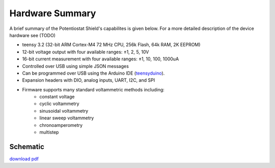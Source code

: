 Hardware Summary 
================

A brief summary of the Potentiostat Shield's capabilites is given below. For a more detailed 
description of the device hardware see (TODO)

* teensy 3.2 (32-bit ARM Cortex-M4 72 MHz CPU, 256k Flash, 64k RAM, 2K EEPROM)
* 12-bit voltage output with four available ranges:   ±1, 2, 5, 10V
* 16-bit current measurement with four available ranges: ±1, 10, 100, 1000uA
* Controlled over USB using simple JSON messages  
* Can be programmed over USB using the Arduino IDE (`teensyduino <https://www.pjrc.com/teensy/td_download.html>`_).  
* Expansion headers with DIO, analog inputs, UART, I2C, and SPI 
* Firmware supports many standard voltammetric methods including:
    * constant voltage
    * cyclic voltammetry
    * sinusoidal voltammetry 
    * linear sweep voltammetry
    * chronoamperometry
    * multistep


Schematic
~~~~~~~~~~
`download pdf <https://bitbucket.org/iorodeo/potentiostat/downloads/potentiostat_shield_schematic_v0p1r2.pdf>`_

